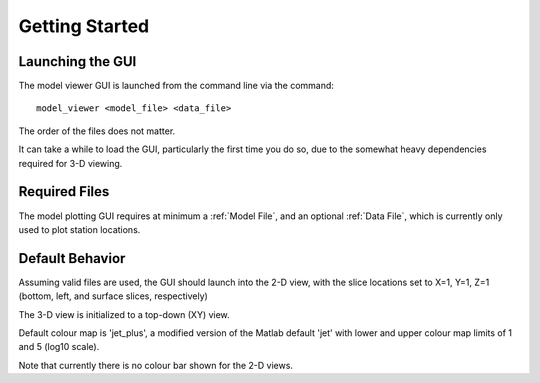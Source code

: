 Getting Started
==========================

Launching the GUI
-----------------

The model viewer GUI is launched from the command line via the command::
	
	model_viewer <model_file> <data_file>

The order of the files does not matter.

It can take a while to load the GUI, particularly the first time you do so, due to the somewhat heavy dependencies required for 3-D viewing.


Required Files
--------------

The model plotting GUI requires at minimum a :ref:`Model File`, and an optional :ref:`Data File`, which is currently only used to plot station locations.


Default Behavior
----------------

Assuming valid files are used, the GUI should launch into the 2-D view, with the slice locations set to X=1, Y=1, Z=1 (bottom, left, and surface slices, respectively)

The 3-D view is initialized to a top-down (XY) view.

Default colour map is 'jet_plus', a modified version of the Matlab default 'jet' with lower and upper colour map limits of 1 and 5 (log10 scale).

Note that currently there is no colour bar shown for the 2-D views.


